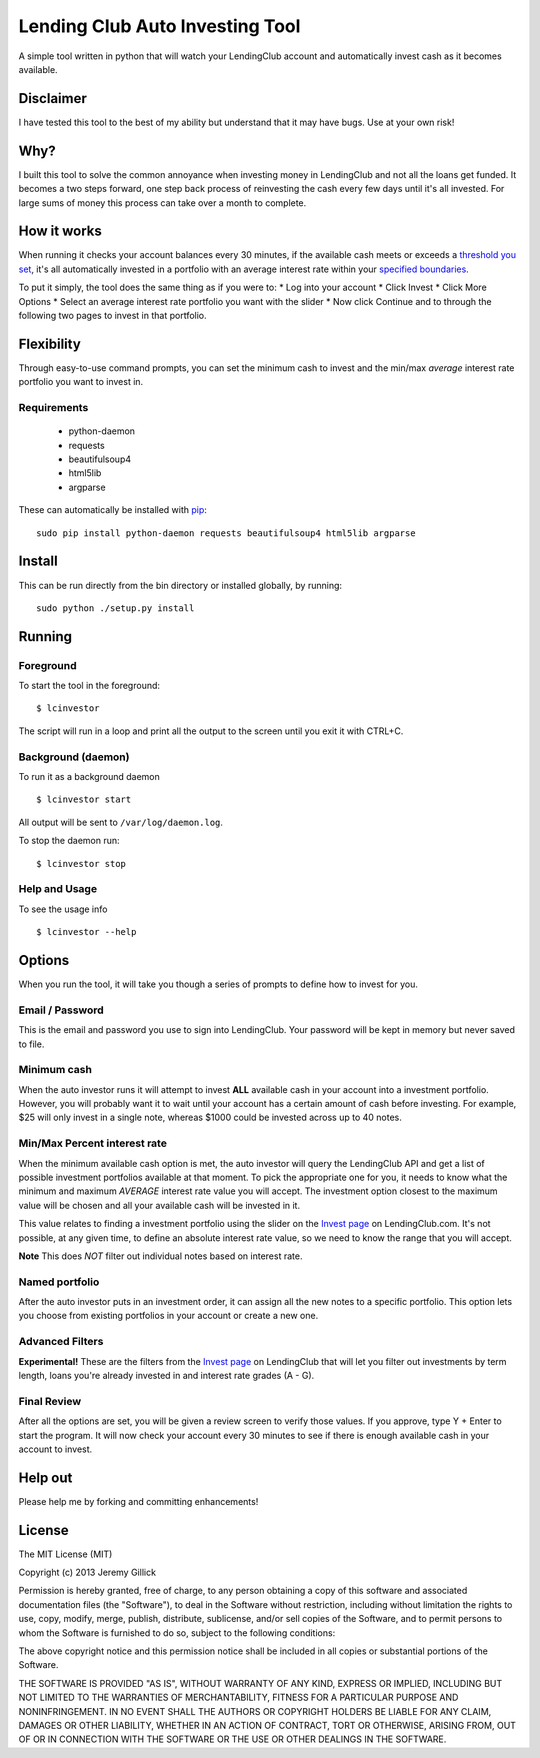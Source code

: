 Lending Club Auto Investing Tool
================================

A simple tool written in python that will watch your LendingClub account
and automatically invest cash as it becomes available.

Disclaimer
----------

I have tested this tool to the best of my ability but understand that it
may have bugs. Use at your own risk!

Why?
----

I built this tool to solve the common annoyance when investing money in
LendingClub and not all the loans get funded. It becomes a two steps
forward, one step back process of reinvesting the cash every few days
until it's all invested. For large sums of money this process can take
over a month to complete.

How it works
------------

When running it checks your account balances every 30 minutes, if the
available cash meets or exceeds a `threshold you set <#minimum-cash>`__,
it's all automatically invested in a portfolio with an average interest
rate within your `specified
boundaries <#minmax-percent-interest-rate>`__.

To put it simply, the tool does the same thing as if you were to: \* Log
into your account \* Click Invest \* Click More Options \* Select an
average interest rate portfolio you want with the slider \* Now click
Continue and to through the following two pages to invest in that
portfolio.

Flexibility
-----------

Through easy-to-use command prompts, you can set the minimum cash to
invest and the min/max *average* interest rate portfolio you want to
invest in.


Requirements
~~~~~~~~~~~~

 * python-daemon
 * requests
 * beautifulsoup4
 * html5lib
 * argparse

These can automatically be installed with `pip <http://www.pip-installer.org/en/latest/>`__:

::

    sudo pip install python-daemon requests beautifulsoup4 html5lib argparse

Install
-------

This can be run directly from the bin directory or installed globally, by running:

::

    sudo python ./setup.py install

Running
-------

Foreground
~~~~~~~~~~

To start the tool in the foreground:

::

    $ lcinvestor

The script will run in a loop and print all the output to the screen
until you exit it with CTRL+C.

Background (daemon)
~~~~~~~~~~~~~~~~~~~

To run it as a background daemon

::

    $ lcinvestor start

All output will be sent to ``/var/log/daemon.log``.

To stop the daemon run:

::

    $ lcinvestor stop

Help and Usage
~~~~~~~~~~~~~~

To see the usage info

::

    $ lcinvestor --help

Options
-------

When you run the tool, it will take you though a series of prompts to
define how to invest for you.

Email / Password
~~~~~~~~~~~~~~~~

This is the email and password you use to sign into LendingClub. Your
password will be kept in memory but never saved to file.

Minimum cash
~~~~~~~~~~~~

When the auto investor runs it will attempt to invest **ALL** available
cash in your account into a investment portfolio. However, you will
probably want it to wait until your account has a certain amount of cash
before investing. For example, $25 will only invest in a single note,
whereas $1000 could be invested across up to 40 notes.

Min/Max Percent interest rate
~~~~~~~~~~~~~~~~~~~~~~~~~~~~~

When the minimum available cash option is met, the auto investor will
query the LendingClub API and get a list of possible investment
portfolios available at that moment. To pick the appropriate one for
you, it needs to know what the minimum and maximum *AVERAGE* interest
rate value you will accept. The investment option closest to the maximum
value will be chosen and all your available cash will be invested in it.

This value relates to finding a investment portfolio using the slider on
the `Invest
page <https://www.lendingclub.com/portfolio/autoInvest.action>`__ on
LendingClub.com. It's not possible, at any given time, to define an
absolute interest rate value, so we need to know the range that you will
accept.

**Note** This does *NOT* filter out individual notes based on interest
rate.

Named portfolio
~~~~~~~~~~~~~~~

After the auto investor puts in an investment order, it can assign all
the new notes to a specific portfolio. This option lets you choose from
existing portfolios in your account or create a new one.

Advanced Filters
~~~~~~~~~~~~~~~~

**Experimental!** These are the filters from the `Invest
page <https://www.lendingclub.com/portfolio/autoInvest.action>`__ on
LendingClub that will let you filter out investments by term length,
loans you're already invested in and interest rate grades (A - G).

Final Review
~~~~~~~~~~~~

After all the options are set, you will be given a review screen to
verify those values. If you approve, type Y + Enter to start the
program. It will now check your account every 30 minutes to see if there
is enough available cash in your account to invest.

Help out
--------

Please help me by forking and committing enhancements!

License
--------
The MIT License (MIT)

Copyright (c) 2013 Jeremy Gillick

Permission is hereby granted, free of charge, to any person obtaining a copy
of this software and associated documentation files (the "Software"), to deal
in the Software without restriction, including without limitation the rights
to use, copy, modify, merge, publish, distribute, sublicense, and/or sell
copies of the Software, and to permit persons to whom the Software is
furnished to do so, subject to the following conditions:

The above copyright notice and this permission notice shall be included in
all copies or substantial portions of the Software.

THE SOFTWARE IS PROVIDED "AS IS", WITHOUT WARRANTY OF ANY KIND, EXPRESS OR
IMPLIED, INCLUDING BUT NOT LIMITED TO THE WARRANTIES OF MERCHANTABILITY,
FITNESS FOR A PARTICULAR PURPOSE AND NONINFRINGEMENT. IN NO EVENT SHALL THE
AUTHORS OR COPYRIGHT HOLDERS BE LIABLE FOR ANY CLAIM, DAMAGES OR OTHER
LIABILITY, WHETHER IN AN ACTION OF CONTRACT, TORT OR OTHERWISE, ARISING FROM,
OUT OF OR IN CONNECTION WITH THE SOFTWARE OR THE USE OR OTHER DEALINGS IN
THE SOFTWARE.